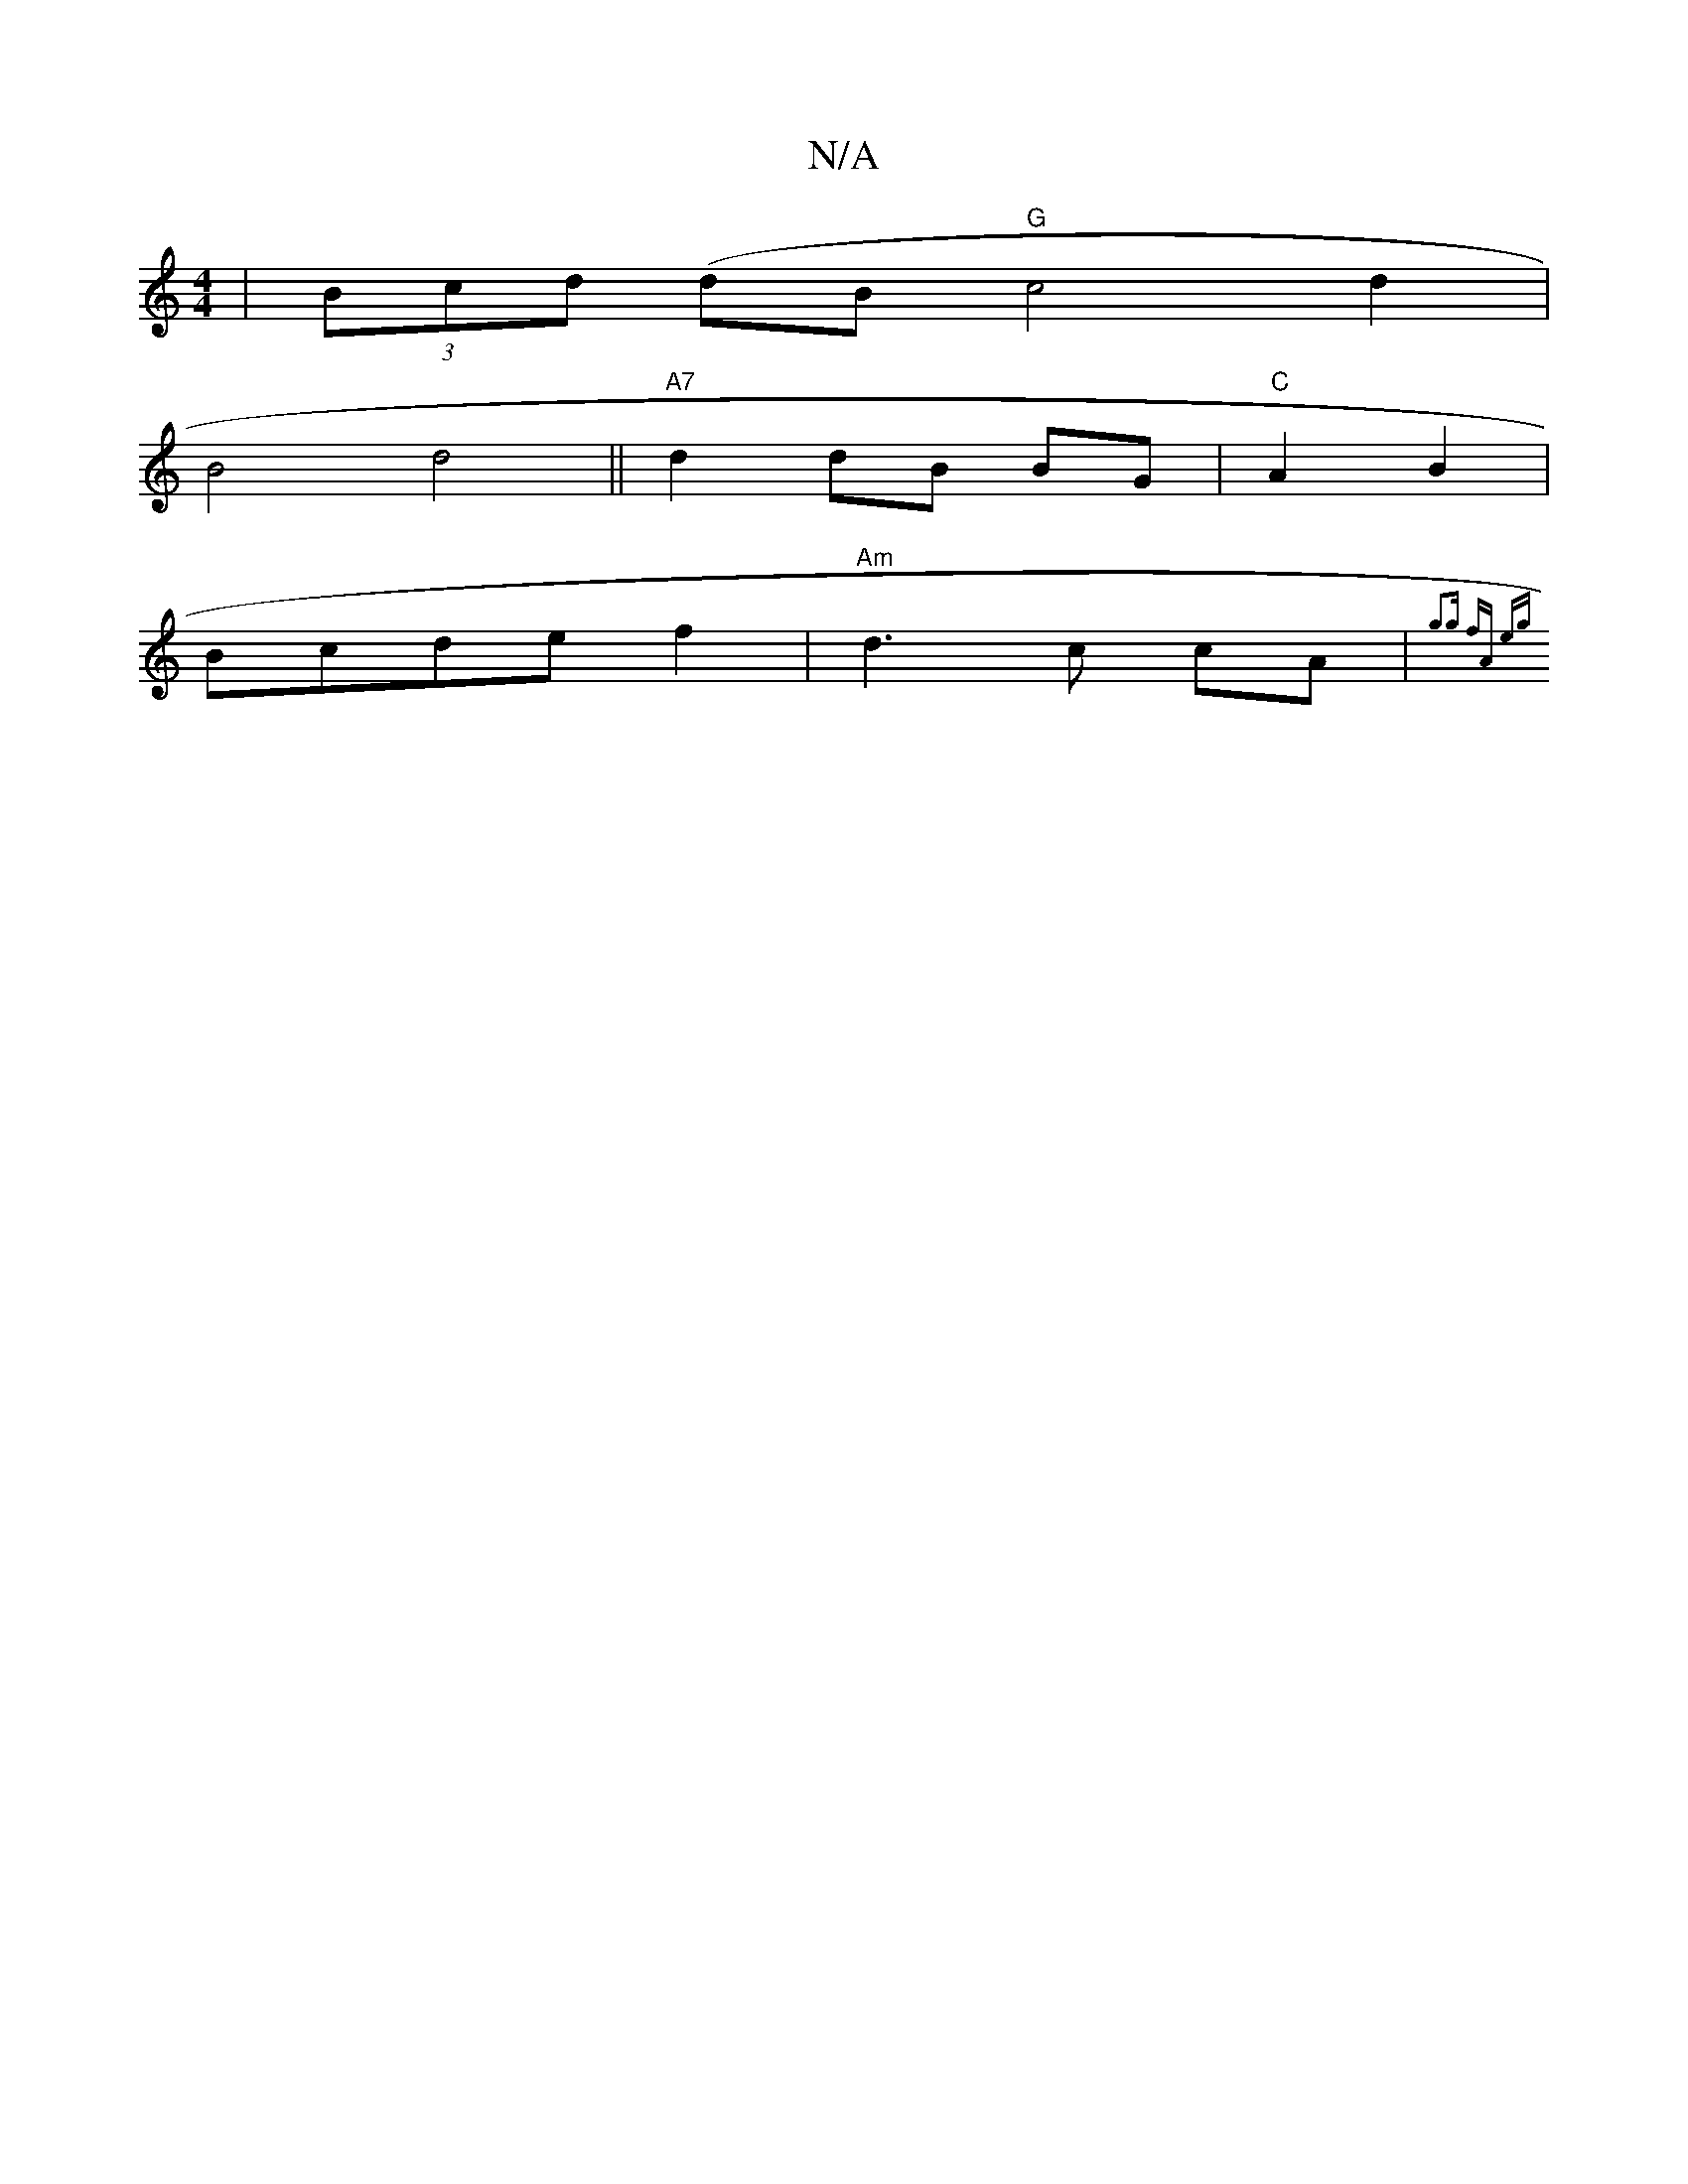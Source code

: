 X:1
T:N/A
M:4/4
R:N/A
K:Cmajor
 | (3Bcd (dB "G" c4d2 |
B4d4 ||"A7"d2 dB BG |"C"A2 B2 |
Bcde f2 | "Am"d3c cA|"Bm#"{g3g fA eg||

|: (3Bcd|.fide|"Bm" ded BAF | FED EDF | G2A BdB|"Bm"e3 d2B | A4 A2 |F2 EB ee | fdee dBcB |Bc B2 ec|BABG 